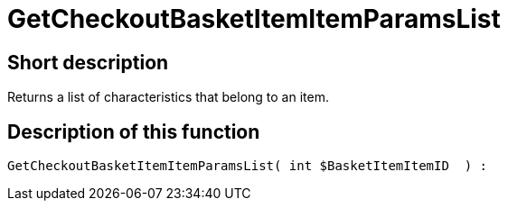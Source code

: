 = GetCheckoutBasketItemItemParamsList
:keywords: GetCheckoutBasketItemItemParamsList
:index: false

//  auto generated content Wed, 05 Jul 2017 23:31:51 +0200
== Short description

Returns a list of characteristics that belong to an item.

== Description of this function

[source,plenty]
----

GetCheckoutBasketItemItemParamsList( int $BasketItemItemID  ) :

----
